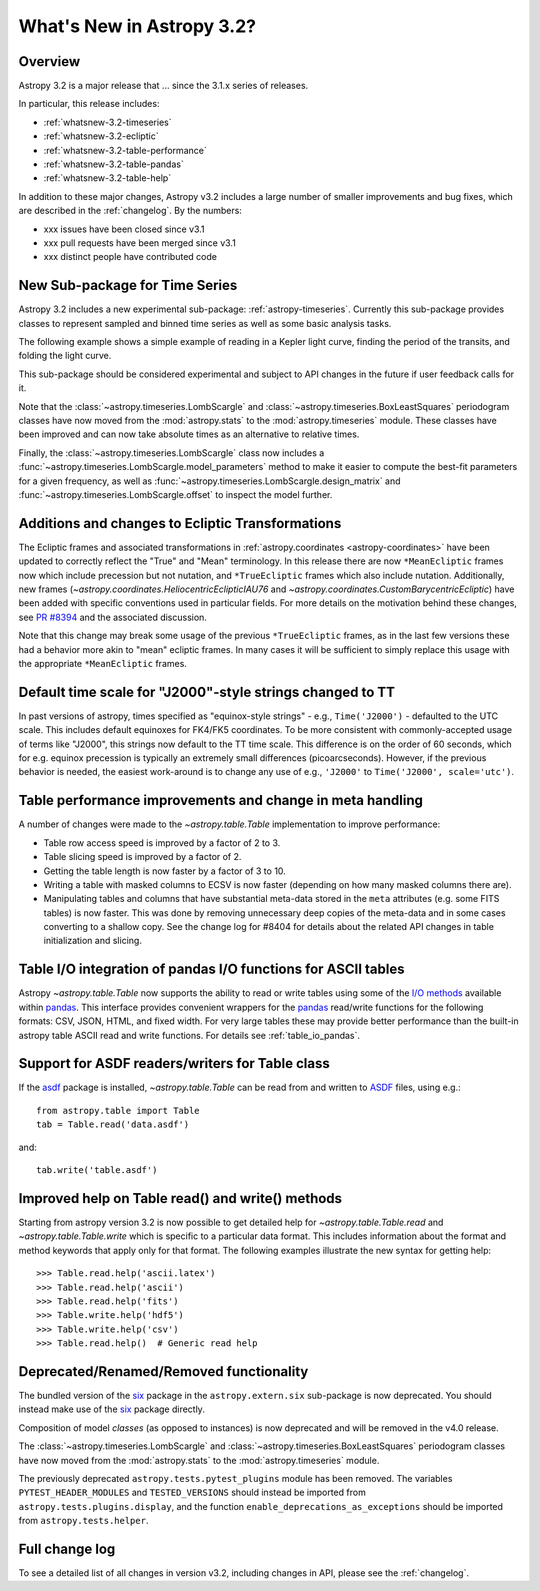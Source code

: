 .. doctest-skip-all

.. _whatsnew-3.2:

**************************
What's New in Astropy 3.2?
**************************

Overview
========

Astropy 3.2 is a major release that ...  since
the 3.1.x series of releases.

In particular, this release includes:

* :ref:`whatsnew-3.2-timeseries`
* :ref:`whatsnew-3.2-ecliptic`
* :ref:`whatsnew-3.2-table-performance`
* :ref:`whatsnew-3.2-table-pandas`
* :ref:`whatsnew-3.2-table-help`

In addition to these major changes, Astropy v3.2 includes a large number of
smaller improvements and bug fixes, which are described in the
:ref:`changelog`. By the numbers:

* xxx issues have been closed since v3.1
* xxx pull requests have been merged since v3.1
* xxx distinct people have contributed code

.. _whatsnew-3.2-timeseries:

New Sub-package for Time Series
===============================

Astropy 3.2 includes a new experimental sub-package: :ref:`astropy-timeseries`.
Currently this sub-package provides classes to represent sampled and binned
time series as well as some basic analysis tasks.

The following example shows a simple example of reading in a Kepler light curve,
finding the period of the transits, and folding the light curve.

.. plot::
   :include-source:
   :context: reset

   import numpy as np
   import matplotlib.pyplot as plt
   from astropy.timeseries import TimeSeries
   from astropy.utils.data import get_pkg_data_filename
   from astropy import units as u

   filename = get_pkg_data_filename('timeseries/kplr010666592-2009131110544_slc.fits')
   ts = TimeSeries.read(filename, format='kepler.fits')

   plt.figure(figsize=(10,5))

   # Show the original light curve
   plt.subplot(1, 2, 1)
   plt.plot(ts.time.mjd, ts['sap_flux'], 'k.', markersize=1)
   plt.xlabel('Barycentric Modified Julian Date')
   plt.ylabel('SAP Flux (e-/s)')

   # Find the transit period and fold the light curve
   from astropy.timeseries import BoxLeastSquares
   periodogram = BoxLeastSquares.from_timeseries(ts, 'sap_flux')
   results = periodogram.autopower(0.2 * u.day)
   best = np.argmax(results.power)
   ts_folded = ts.fold(period=results.period[best],
                       midpoint_epoch=results.transit_time[best])

   # Show the folded light curve
   plt.subplot(1, 2, 2)
   plt.plot(ts_folded.time.jd, ts_folded['sap_flux'], 'k.', markersize=1)
   plt.xlabel('Time relative to epoch (days)')
   plt.gca().get_yaxis().set_visible(False)

This sub-package should be considered experimental and subject to API changes in
the future if user feedback calls for it.

Note that the :class:`~astropy.timeseries.LombScargle` and
:class:`~astropy.timeseries.BoxLeastSquares` periodogram classes have now moved
from the :mod:`astropy.stats` to the :mod:`astropy.timeseries` module. These
classes have been improved and can now take absolute times as an alternative
to relative times.

Finally, the :class:`~astropy.timeseries.LombScargle` class now includes a
:func:`~astropy.timeseries.LombScargle.model_parameters` method  to make it easier to
compute the best-fit parameters for a given frequency, as well as
:func:`~astropy.timeseries.LombScargle.design_matrix` and
:func:`~astropy.timeseries.LombScargle.offset` to inspect the model further.

.. _whatsnew-3.2-ecliptic:

Additions and changes to Ecliptic Transformations
=================================================

The Ecliptic frames and associated transformations in
:ref:`astropy.coordinates <astropy-coordinates>`
have been updated to correctly reflect the "True" and "Mean" terminology. In
this release there are now ``*MeanEcliptic`` frames now which include precession but
not nutation, and ``*TrueEcliptic`` frames which also include nutation.
Additionally, new frames (`~astropy.coordinates.HeliocentricEclipticIAU76` and
`~astropy.coordinates.CustomBarycentricEcliptic`) have been added with specific
conventions used in particular fields. For more details on the motivation behind
these changes, see `PR #8394 <https://github.com/astropy/astropy/pull/8394>`_
and the associated discussion.

Note that this change may break some usage of the previous ``*TrueEcliptic``
frames, as in the last few versions these had a behavior more akin to "mean"
ecliptic frames.  In many cases it will be sufficient to simply replace this
usage with the appropriate ``*MeanEcliptic`` frames.

.. _whatsnew-3.2-tt:

Default time scale for "J2000"-style strings changed to TT
==========================================================

In past versions of astropy, times specified as "equinox-style strings" - e.g.,
``Time('J2000')`` - defaulted to the UTC scale.  This includes default equinoxes
for FK4/FK5 coordinates. To be more consistent with commonly-accepted usage of
terms like "J2000", this strings now default to the TT time scale. This
difference is on the order of 60 seconds, which for e.g. equinox precession is
typically an extremely small differences (picoarcseconds).  However, if the
previous behavior is needed, the easiest work-around is to change any use of
e.g., ``'J2000'`` to ``Time('J2000', scale='utc')``.

.. _whatsnew-3.2-table-performance:

Table performance improvements and change in meta handling
==========================================================

A number of changes were made to the `~astropy.table.Table` implementation to
improve performance:

- Table row access speed is improved by a factor of 2 to 3.
- Table slicing speed is improved by a factor of 2.
- Getting the table length is now faster by a factor of 3 to 10.
- Writing a table with masked columns to ECSV is now faster (depending
  on how many masked columns there are).
- Manipulating tables and columns that have substantial meta-data stored in
  the ``meta`` attributes (e.g. some FITS tables) is now faster.  This was
  done by removing unnecessary deep copies of the meta-data and in some
  cases converting to a shallow copy.  See the change log for #8404 for details
  about the related API changes in table initialization and slicing.

.. _whatsnew-3.2-table-pandas:

Table I/O integration of pandas I/O functions for ASCII tables
==============================================================

Astropy `~astropy.table.Table` now supports the ability to read or write tables
using some of the
`I/O methods <https://pandas.pydata.org/pandas-docs/stable/user_guide/io.html>`_
available within `pandas <http://pandas.pydata.org/>`_.  This interface provides
convenient wrappers for the `pandas <http://pandas.pydata.org/>`_ read/write
functions for the following formats: CSV, JSON, HTML, and fixed width.
For very large tables these may provide better performance than the built-in
astropy table ASCII read and write functions.  For details see :ref:`table_io_pandas`.

.. _whatsnew-3.2-asdf:

Support for ASDF readers/writers for Table class
================================================

If the `asdf <https://pypi.org/project/asdf/>`__ package is installed,
`~astropy.table.Table` can be read from and written to
`ASDF <https://asdf-standard.readthedocs.io/en/latest/>`__ files, using e.g.::

    from astropy.table import Table
    tab = Table.read('data.asdf')

and::

    tab.write('table.asdf')

.. _whatsnew-3.2-table-help:

Improved help on Table read() and write() methods
=================================================

Starting from astropy version 3.2 is now possible to get detailed help for
`~astropy.table.Table.read` and `~astropy.table.Table.write` which is
specific to a particular data format.  This includes information about
the format and method keywords that apply only for that format.  The
following examples illustrate the new syntax for getting help::

  >>> Table.read.help('ascii.latex')
  >>> Table.read.help('ascii')
  >>> Table.read.help('fits')
  >>> Table.write.help('hdf5')
  >>> Table.write.help('csv')
  >>> Table.read.help()  # Generic read help

Deprecated/Renamed/Removed functionality
========================================

The bundled version of the `six <https://pypi.org/project/six/>`_ package in
the ``astropy.extern.six`` sub-package is now deprecated. You should instead
make use of the `six`_ package directly.

Composition of model *classes* (as opposed to instances) is now deprecated
and will be removed in the v4.0 release.

The :class:`~astropy.timeseries.LombScargle` and
:class:`~astropy.timeseries.BoxLeastSquares` periodogram classes have now moved
from the :mod:`astropy.stats` to the :mod:`astropy.timeseries` module.

The previously deprecated ``astropy.tests.pytest_plugins`` module has been
removed. The variables ``PYTEST_HEADER_MODULES`` and ``TESTED_VERSIONS`` should
instead be imported from ``astropy.tests.plugins.display``, and the function
``enable_deprecations_as_exceptions`` should be imported from
``astropy.tests.helper``.

Full change log
===============

To see a detailed list of all changes in version v3.2, including changes in
API, please see the :ref:`changelog`.
